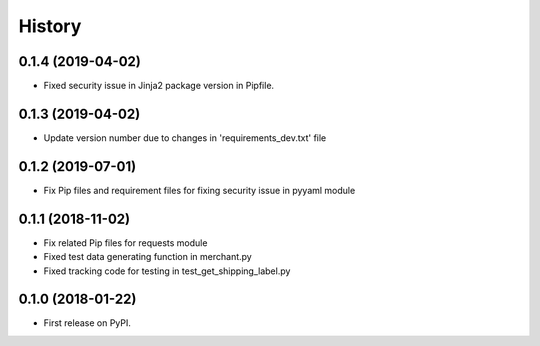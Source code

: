=======
History
=======

0.1.4 (2019-04-02)
------------------

* Fixed security issue in Jinja2 package version in Pipfile.

0.1.3 (2019-04-02)
------------------

* Update version number due to changes in 'requirements_dev.txt' file

0.1.2 (2019-07-01)
------------------

* Fix Pip files and requirement files for fixing security issue in pyyaml module

0.1.1 (2018-11-02)
------------------

* Fix related Pip files for requests module
* Fixed test data generating function in merchant.py
* Fixed tracking code for testing in test_get_shipping_label.py

0.1.0 (2018-01-22)
------------------

* First release on PyPI.

